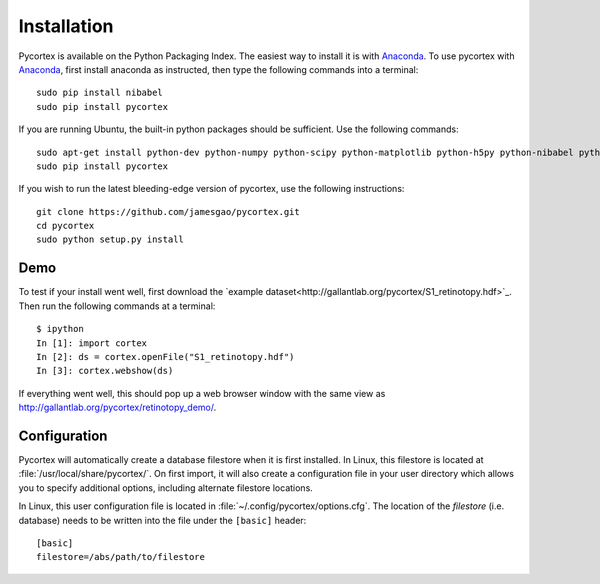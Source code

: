 Installation
============
Pycortex is available on the Python Packaging Index. The easiest way to install it is with Anaconda_. To use pycortex with Anaconda_, first install anaconda as instructed, then type the following commands into a terminal::

    sudo pip install nibabel
    sudo pip install pycortex

If you are running Ubuntu, the built-in python packages should be sufficient. Use the following commands::

    sudo apt-get install python-dev python-numpy python-scipy python-matplotlib python-h5py python-nibabel python-lxml python-shapely python-html5lib
    sudo pip install pycortex

If you wish to run the latest bleeding-edge version of pycortex, use the following instructions::

    git clone https://github.com/jamesgao/pycortex.git
    cd pycortex
    sudo python setup.py install

.. _Anaconda: https://store.continuum.io/cshop/anaconda/

Demo
----
To test if your install went well, first download the `example dataset<http://gallantlab.org/pycortex/S1_retinotopy.hdf>`_. Then run the following commands at a terminal::
    
    $ ipython
    In [1]: import cortex
    In [2]: ds = cortex.openFile("S1_retinotopy.hdf")
    In [3]: cortex.webshow(ds)

If everything went well, this should pop up a web browser window with the same view as http://gallantlab.org/pycortex/retinotopy_demo/.

Configuration
-------------
Pycortex will automatically create a database filestore when it is first installed. In Linux, this filestore is located at :file:`/usr/local/share/pycortex/`. On first import, it will also create a configuration file in your user directory which allows you to specify additional options, including alternate filestore locations.

In Linux, this user configuration file is located in :file:`~/.config/pycortex/options.cfg`. The location of the *filestore* (i.e. database) needs to be written into the file under the ``[basic]`` header::

   [basic]
   filestore=/abs/path/to/filestore

.. todo:: Additional option documentation